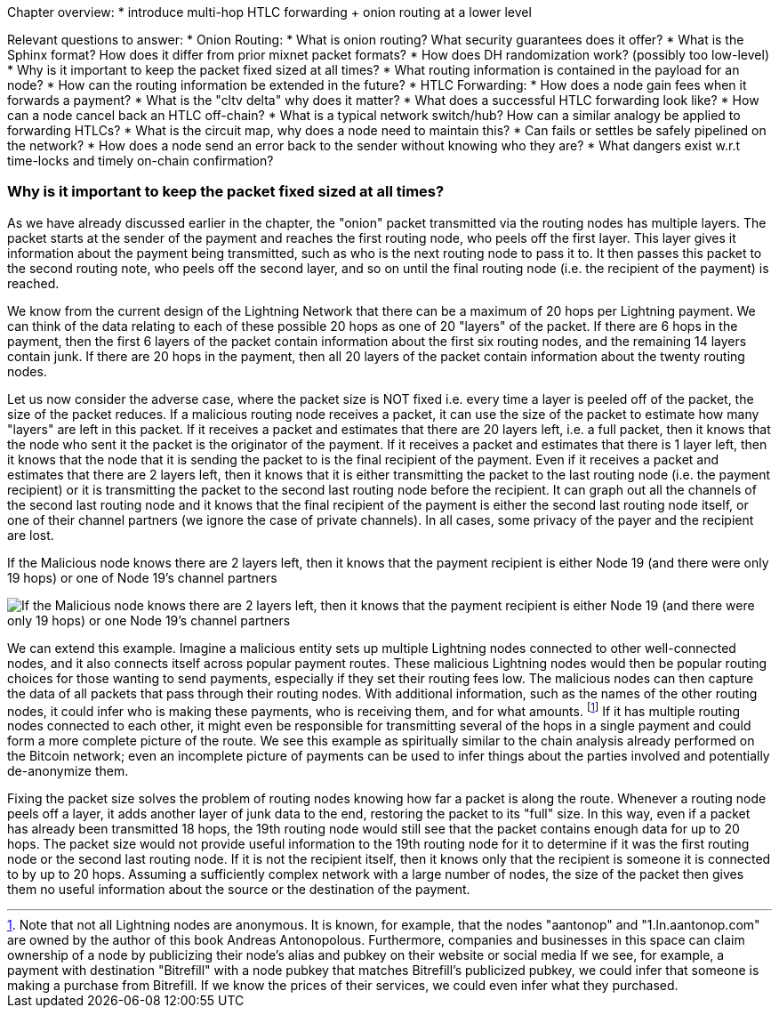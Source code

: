 Chapter overview:
  * introduce multi-hop HTLC forwarding + onion routing at a lower level

Relevant questions to answer:
  * Onion Routing:
    * What is onion routing? What security guarantees does it offer?
    * What is the Sphinx format? How does it differ from prior mixnet packet formats?
    * How does DH randomization work? (possibly too low-level)
    * Why is it important to keep the packet fixed sized at all times?
    * What routing information is contained in the payload for an node?
    * How can the routing information be extended in the future?
  * HTLC Forwarding:
    * How does a node gain fees when it forwards a payment?
    * What is the "cltv delta" why does it matter? 
    * What does a successful HTLC forwarding look like?
    * How can a node cancel back an HTLC off-chain?
    * What is a typical network switch/hub? How can a similar analogy be applied to forwarding HTLCs?
    * What is the circuit map, why does a node need to maintain this?
    * Can fails or settles be safely pipelined on the network?
    * How does a node send an error back to the sender without knowing who they are?
    * What dangers exist w.r.t time-locks and timely on-chain confirmation?


=== Why is it important to keep the packet fixed sized at all times?

As we have already discussed earlier in the chapter, the "onion" packet transmitted via the routing nodes has multiple layers.
The packet starts at the sender of the payment and reaches the first routing node, who peels off the first layer.
This layer gives it information about the payment being transmitted, such as who is the next routing node to pass it to.
It then passes this packet to the second routing note, who peels off the second layer, and so on until the final routing node (i.e. the recipient of the payment) is reached.

We know from the current design of the Lightning Network that there can be a maximum of 20 hops per Lightning payment.
We can think of the data relating to each of these possible 20 hops as one of 20 "layers" of the packet.
If there are 6 hops in the payment, then the first 6 layers of the packet contain information about the first six routing nodes, and the remaining 14 layers contain junk.
If there are 20 hops in the payment, then all 20 layers of the packet contain information about the twenty routing nodes.

Let us now consider the adverse case, where the packet size is NOT fixed i.e. every time a layer is peeled off of the packet, the size of the packet reduces.
If a malicious routing node receives a packet, it can use the size of the packet to estimate how many "layers" are left in this packet.
If it receives a packet and estimates that there are 20 layers left, i.e. a full packet, then it knows that the node who sent it the packet is the originator of the payment.
If it receives a packet and estimates that there is 1 layer left, then it knows that the node that it is sending the packet to is the final recipient of the payment.
Even if it receives a packet and estimates that there are 2 layers left, then it knows that it is either transmitting the packet to the last routing node (i.e. the payment recipient) or it is transmitting the packet to the second last routing node before the recipient.
It can graph out all the channels of the second last routing node and it knows that the final recipient of the payment is either the second last routing node itself, or one of their channel partners (we ignore the case of private channels).
In all cases, some privacy of the payer and the recipient are lost.

[[malicious-routing-diagram]]
.If the Malicious node knows there are 2 layers left, then it knows that the payment recipient is either Node 19 (and there were only 19 hops) or one of Node 19's channel partners
image:images/malicious-routing-diagram.png["If the Malicious node knows there are 2 layers left, then it knows that the payment recipient is either Node 19 (and there were only 19 hops) or one Node 19's channel partners"]

We can extend this example.
Imagine a malicious entity sets up multiple Lightning nodes connected to other well-connected nodes, and it also connects itself across popular payment routes.
These malicious Lightning nodes would then be popular routing choices for those wanting to send payments, especially if they set their routing fees low.
The malicious nodes can then capture the data of all packets that pass through their routing nodes.
With additional information, such as the names of the other routing nodes, it could infer who is making these payments, who is receiving them, and for what amounts.
footnote:[Note that not all Lightning nodes are anonymous.
It is known, for example, that the nodes "aantonop" and "1.ln.aantonop.com" are owned by the author of this book Andreas Antonopolous.
Furthermore, companies and businesses in this space can claim ownership of a node by publicizing their node's alias and pubkey on their website or social media
If we see, for example, a payment with destination "Bitrefill" with a node pubkey that matches Bitrefill's publicized pubkey, we could infer that someone is making a purchase from Bitrefill.
If we know the prices of their services, we could even infer what they purchased. ]
If it has multiple routing nodes connected to each other, it might even be responsible for transmitting several of the hops in a single payment and could form a more complete picture of the route.
We see this example as spiritually similar to the chain analysis already performed on the Bitcoin network; even an incomplete picture of payments can be used to infer things about the parties involved and potentially de-anonymize them.

Fixing the packet size solves the problem of routing nodes knowing how far a packet is along the route.
Whenever a routing node peels off a layer, it adds another layer of junk data to the end, restoring the packet to its "full" size.
In this way, even if a packet has already been transmitted 18 hops, the 19th routing node would still see that the packet contains enough data for up to 20 hops.
The packet size would not provide useful information to the 19th routing node for it to determine if it was the first routing node or the second last routing node.
If it is not the recipient itself, then it knows only that the recipient is someone it is connected to by up to 20 hops.
Assuming a sufficiently complex network with a large number of nodes, the size of the packet then gives them no useful information about the source or the destination of the payment.
